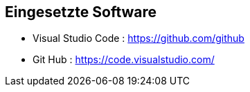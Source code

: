 == Eingesetzte Software
* Visual Studio Code : https://github.com/github 
* Git Hub : https://code.visualstudio.com/